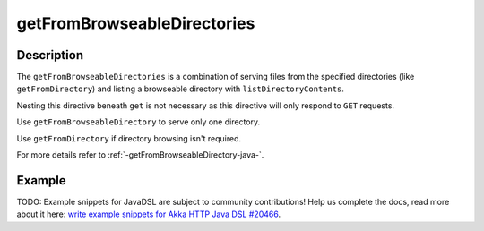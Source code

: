.. _-getFromBrowseableDirectories-java-:

getFromBrowseableDirectories
============================

Description
-----------

The ``getFromBrowseableDirectories`` is a combination of serving files from the specified directories
(like ``getFromDirectory``) and listing a browseable directory with ``listDirectoryContents``.

Nesting this directive beneath ``get`` is not necessary as this directive will only respond to ``GET`` requests.

Use ``getFromBrowseableDirectory`` to serve only one directory.

Use ``getFromDirectory`` if directory browsing isn't required.

For more details refer to :ref:`-getFromBrowseableDirectory-java-`.

Example
-------
TODO: Example snippets for JavaDSL are subject to community contributions! Help us complete the docs, read more about it here: `write example snippets for Akka HTTP Java DSL #20466 <https://github.com/akka/akka/issues/20466>`_.
